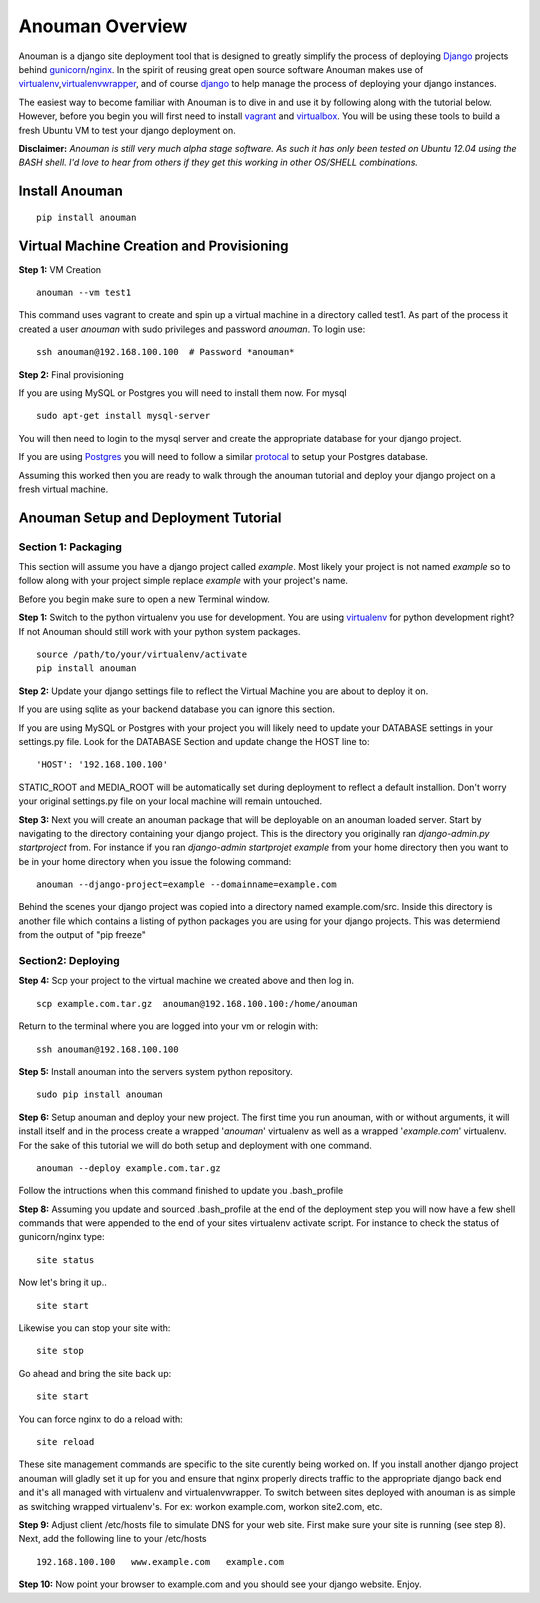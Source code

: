 Anouman Overview
================

Anouman is a django site deployment tool that is designed to greatly
simplify the process of deploying
`Django <https://www.djangoproject.com/>`__ projects behind
`gunicorn <http://gunicorn.org/>`__/`nginx <http://nginx.com/>`__. In
the spirit of reusing great open source software Anouman makes use of
`virtualenv <https://pypi.python.org/pypi/virtualenv>`__,\ `virtualenvwrapper <http://virtualenvwrapper.readthedocs.org/en/latest/>`__,
and of course `django <https://www.djangoproject.com/>`__ to help manage
the process of deploying your django instances.

The easiest way to become familiar with Anouman is to dive in and use it
by following along with the tutorial below. However, before you begin
you will first need to install `vagrant <http://www.vagrantup.com/>`__
and `virtualbox <https://www.virtualbox.org/>`__. You will be using
these tools to build a fresh Ubuntu VM to test your django deployment
on.

**Disclaimer:** *Anouman is still very much alpha stage software. As
such it has only been tested on Ubuntu 12.04 using the BASH shell. I'd
love to hear from others if they get this working in other OS/SHELL
combinations.*

Install Anouman
---------------

::

    pip install anouman

Virtual Machine Creation and Provisioning
-----------------------------------------

**Step 1:** VM Creation

::

    anouman --vm test1

This command uses vagrant to create and spin up a virtual machine in a
directory called test1. As part of the process it created a user
*anouman* with sudo privileges and password *anouman*. To login use:

::

    ssh anouman@192.168.100.100  # Password *anouman*

**Step 2:** Final provisioning

If you are using MySQL or Postgres you will need to install them now.
For mysql

::

    sudo apt-get install mysql-server

You will then need to login to the mysql server and create the
appropriate database for your django project.

If you are using
`Postgres <http://www.postgresql.org/download/linux/ubuntu/>`__ you will
need to follow a similar
`protocal <http://www.postgresql.org/download/linux/ubuntu/>`__ to setup
your Postgres database.

Assuming this worked then you are ready to walk through the anouman
tutorial and deploy your django project on a fresh virtual machine.

Anouman Setup and Deployment Tutorial
-------------------------------------

Section 1: Packaging
~~~~~~~~~~~~~~~~~~~~

This section will assume you have a django project called *example*.
Most likely your project is not named *example* so to follow along with
your project simple replace *example* with your project's name.

Before you begin make sure to open a new Terminal window.

**Step 1:** Switch to the python virtualenv you use for development.
You are using `virtualenv <http://www.virtualenv.org/en/latest/>`__ for
python development right?  If not Anouman should still work with your python system packages.

::

        source /path/to/your/virtualenv/activate
        pip install anouman

**Step 2:** Update your django settings file to reflect the Virtual
Machine you are about to deploy it on.

If you are using sqlite as your backend database you can ignore this
section.

If you are using MySQL or Postgres with your project you will likely
need to update your DATABASE settings in your settings.py file. Look for
the DATABASE Section and update change the HOST line to:

::

    'HOST': '192.168.100.100'

STATIC\_ROOT and MEDIA\_ROOT will be automatically set during
deployment to reflect a default installion.
Don't worry your original settings.py file on your local machine will
remain untouched.

**Step 3:** Next you will create an anouman package that will be
deployable on an anouman loaded server. Start by navigating to the
directory containing your django project. This is the directory you
originally ran *django-admin.py startproject* from. For instance if you
ran *django-admin startprojet example* from your home directory then you
want to be in your home directory when you issue the folowing command:

::

        anouman --django-project=example --domainname=example.com

Behind the scenes your django project was copied into a directory named
example.com/src. Inside this directory is another file which contains a
listing of python packages you are using for your django projects. This
was determiend from the output of "pip freeze"

Section2: Deploying
~~~~~~~~~~~~~~~~~~~

**Step 4:** Scp your project to the virtual machine we created above and
then log in.

::

        scp example.com.tar.gz  anouman@192.168.100.100:/home/anouman
        

Return to the terminal where you are logged into your vm or relogin
with:

::

        ssh anouman@192.168.100.100

**Step 5:** Install anouman into the servers system python repository.

::

        sudo pip install anouman

**Step 6:** Setup anouman and deploy your new project. The first time
you run anouman, with or without arguments, it will install itself and
in the process create a wrapped '*anouman*\ ' virtualenv as well as a
wrapped '*example.com*\ ' virtualenv. For the sake of this tutorial we
will do both setup and deployment with one command.

::

        anouman --deploy example.com.tar.gz

Follow the intructions when this command finished to update you
.bash\_profile

**Step 8:** Assuming you update and sourced .bash\_profile at the end of
the deployment step you will now have a few shell commands that were
appended to the end of your sites virtualenv activate script. For
instance to check the status of gunicorn/nginx type:

::

    site status

Now let's bring it up..

::

    site start

Likewise you can stop your site with:

::

    site stop

Go ahead and bring the site back up:

::

    site start

You can force nginx to do a reload with:

::

    site reload

These site management commands are specific to the site curently being
worked on. If you install another django project anouman will gladly set
it up for you and ensure that nginx properly directs traffic to the
appropriate django back end and it's all managed with virtualenv and
virtualenvwrapper. To switch between sites deployed with anouman is as
simple as switching wrapped virtualenv's. For ex: workon example.com,
workon site2.com, etc.

**Step 9:** Adjust client /etc/hosts file to simulate DNS for your web
site. First make sure your site is running (see step 8). Next, add the
following line to your /etc/hosts

::

    192.168.100.100   www.example.com   example.com

**Step 10:** Now point your browser to example.com and you should see
your django website. Enjoy.
